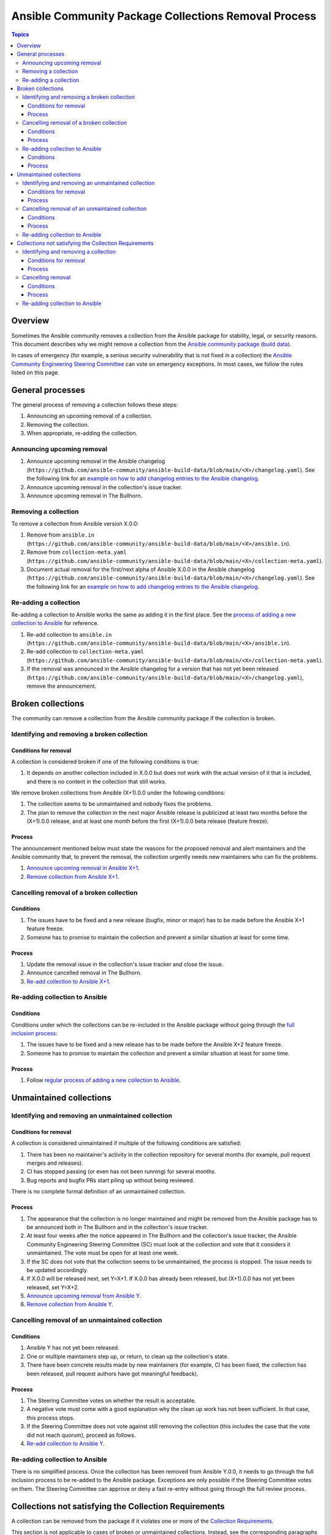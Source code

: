 .. _removal_from_ansible:

*****************************************************
Ansible Community Package Collections Removal Process
*****************************************************

.. contents:: Topics

Overview
========

Sometimes the Ansible community removes a collection from the Ansible package for stability, legal, or security reasons. This document describes why we might remove a collection from the `Ansible community package <https://pypi.org/project/ansible/>`_ (`build data <https://github.com/ansible-community/ansible-build-data/>`_).

In cases of emergency (for example, a serious security vulnerability that is not fixed in a collection) the `Ansible Community Engineering Steering Committee <https://github.com/ansible/community-docs/blob/main/ansible_community_steering_committee.rst>`_ can vote on emergency exceptions. In most cases, we follow the rules listed on this page.

General processes
=================

The general process of removing a collection follows these steps:

#. Announcing an upcoming removal of a collection.
#. Removing the collection.
#. When appropriate, re-adding the collection.


.. _announce_removal:

Announcing upcoming removal
---------------------------

#. Announce upcoming removal in the Ansible changelog (``https://github.com/ansible-community/ansible-build-data/blob/main/<X>/changelog.yaml``).
   See the following link for an `example on how to add changelog entries to the Ansible changelog <https://github.com/ansible-community/ansible-build-data/pull/68/files>`__.
#. Announce upcoming removal in the collection's issue tracker.
#. Announce upcoming removal in The Bullhorn.

.. _remove_collection:

Removing a collection
---------------------

To remove a collection from Ansible version X.0.0:

#. Remove from ``ansible.in`` (``https://github.com/ansible-community/ansible-build-data/blob/main/<X>/ansible.in``).
#. Remove from ``collection-meta.yaml`` (``https://github.com/ansible-community/ansible-build-data/blob/main/<X>/collection-meta.yaml``).
#. Document actual removal for the first/next alpha of Ansible X.0.0 in the Ansible changelog (``https://github.com/ansible-community/ansible-build-data/blob/main/<X>/changelog.yaml``).
   See the following link for an `example on how to add changelog entries to the Ansible changelog <https://github.com/ansible-community/ansible-build-data/pull/68/files>`__.

.. _readd_collection:

Re-adding a collection
----------------------

Re-adding a collection to Ansible works the same as adding it in the first place. See the `process of adding a new collection to Ansible <https://github.com/ansible-community/ansible-build-data/#adding-a-new-collection>`_ for reference.

#. Re-add collection to ``ansible.in`` (``https://github.com/ansible-community/ansible-build-data/blob/main/<X>/ansible.in``).
#. Re-add collection to ``collection-meta.yaml`` (``https://github.com/ansible-community/ansible-build-data/blob/main/<X>/collection-meta.yaml``).
#. If the removal was announced in the Ansible changelog for a version that has not yet been released (``https://github.com/ansible-community/ansible-build-data/blob/main/<X>/changelog.yaml``), remove the announcement.

Broken collections
==================

The community can remove a collection from the Ansible community package if the collection is broken.

Identifying and removing a broken collection
--------------------------------------------

Conditions for removal
~~~~~~~~~~~~~~~~~~~~~~

A collection is considered broken if one of the following conditions is true:

#. It depends on another collection included in X.0.0 but does not work with the actual version of it that is included, and there is no content in the collection that still works.

We remove broken collections from Ansible (X+1).0.0 under the following conditions:

#. The collection seems to be unmaintained and nobody fixes the problems.
#. The plan to remove the collection in the next major Ansible release is publicized at least two months before the (X+1).0.0 release, and at least one month before the first (X+1).0.0 beta release (feature freeze).

Process
~~~~~~~

The announcement mentioned below must state the reasons for the proposed removal and alert maintainers and the Ansible community that, to prevent the removal, the collection urgently needs new maintainers who can fix the problems.

#. `Announce upcoming removal in Ansible X+1 <announce_removal_>`_.
#. `Remove collection from Ansible X+1 <remove_collection_>`_.

Cancelling removal of a broken collection
-----------------------------------------

Conditions
~~~~~~~~~~

#. The issues have to be fixed and a new release (bugfix, minor or major) has to be made before the Ansible X+1 feature freeze.
#. Someone has to promise to maintain the collection and prevent a similar situation at least for some time.

Process
~~~~~~~

#. Update the removal issue in the collection's issue tracker and close the issue.
#. Announce cancelled removal in The Bullhorn.
#. `Re-add collection to Ansible X+1 <readd_collection_>`_.

Re-adding collection to Ansible
-------------------------------

Conditions
~~~~~~~~~~

Conditions under which the collections can be re-included in the Ansible package without going through the `full inclusion process <https://github.com/ansible-collections/ansible-inclusion/>`_:

#. The issues have to be fixed and a new release has to be made before the Ansible X+2 feature freeze.
#. Someone has to promise to maintain the collection and prevent a similar situation at least for some time.

Process
~~~~~~~

#. Follow `regular process of adding a new collection to Ansible <https://github.com/ansible-community/ansible-build-data/#adding-a-new-collection>`_.

Unmaintained collections
========================

Identifying and removing an unmaintained collection
---------------------------------------------------

Conditions for removal
~~~~~~~~~~~~~~~~~~~~~~

A collection is considered unmaintained if multiple of the following conditions are satisfied:

#. There has been no maintainer's activity in the collection repository for several months (for example, pull request merges and releases).
#. CI has stopped passing (or even has not been running) for several months.
#. Bug reports and bugfix PRs start piling up without being reviewed.

There is no complete formal definition of an unmaintained collection.

Process
~~~~~~~

#. The appearance that the collection is no longer maintained and might be removed from the Ansible package has to be announced both in The Bullhorn and in the collection's issue tracker.
#. At least four weeks after the notice appeared in The Bullhorn and the collection's issue tracker, the Ansible Community Engineering Steering Committee (SC) must look at the collection and vote that it considers it unmaintained. The vote must be open for at least one week.
#. If the SC does not vote that the collection seems to be unmaintained, the process is stopped. The issue needs to be updated accordingly.
#. If X.0.0 will be released next, set Y=X+1. If X.0.0 has already been released, but (X+1).0.0 has not yet been released, set Y=X+2.
#. `Announce upcoming removal from Ansible Y <announce_removal_>`_.
#. `Remove collection from Ansible Y <remove_collection_>`_.

Cancelling removal of an unmaintained collection
------------------------------------------------

Conditions
~~~~~~~~~~

#. Ansible Y has not yet been released.
#. One or multiple maintainers step up, or return, to clean up the collection's state.
#. There have been concrete results made by new maintainers (for example, CI has been fixed, the collection has been released, pull request authors have got meaningful feedback).

Process
~~~~~~~

#. The Steering Committee votes on whether the result is acceptable.
#. A negative vote must come with a good explanation why the clean up work has not been sufficient. In that case, this process stops.
#. If the Steering Committee does not vote against still removing the collection (this includes the case that the vote did not reach quorum), proceed as follows.
#. `Re-add collection to Ansible Y <readd_collection_>`_.

Re-adding collection to Ansible
-------------------------------

There is no simplified process. Once the collection has been removed from Ansible Y.0.0, it needs to go through the full inclusion process to be re-added to the Ansible package. Exceptions are only possible if the Steering Committee votes on them. The Steering Committee can approve or deny a fast re-entry without going through the full review process.

Collections not satisfying the Collection Requirements
======================================================

A collection can be removed from the package if it violates one or more of the `Collection Requirements <https://github.com/ansible-collections/overview/blob/main/collection_requirements.rst>`_.

This section is not applicable to cases of broken or unmaintained collections. Instead, see the corresponding paragraphs of this document.

Identifying and removing a collection
-------------------------------------

Conditions for removal
~~~~~~~~~~~~~~~~~~~~~~

#. A collection violates one or more of the `Collection Requirements <https://github.com/ansible-collections/overview/blob/main/collection_requirements.rst>`_.
#. Collection maintainers have not fixed the violations and have not released a fixed version of the collection within the time period established by this document.

Process
~~~~~~~

#. A community person who found a violation creates a `community topic <https://github.com/ansible-community/community-topics/issues>`_.
#. If SC members generally agree that the violation is present, a community person creates an issue in the collection's repository. The issue contains:

  * References to corresponding `Collection Requirements <https://github.com/ansible-collections/overview/blob/main/collection_requirements.rst>`_ the collection violates.
  * Actions collection maintainers need to do to make the collection satisfying the requirements.
#. A default term for the collection to solve the issue is four weeks since the issue was created. It can vary depending on a requirement violated, SC opinions or other circumstances.
#. If the issue was not solved in the established time, the Community and SC vote on considering the collection violating the requirements and removing it from the package. The vote must be open for at least one week.
#. If SC does not vote that the collection is violation the requirements, the process is stopped. The issue needs to be updated accordingly.
#. If X.0.0 will be released next, set Y=X+1. If X.0.0 has already been released, but (X+1).0.0 has not yet been released, set Y=X+2.
#. Announce upcoming removal from Ansible Y in the original issue in the collection's repository.
#. `Announce upcoming removal from Ansible Y <announce_removal_>`_.
#. `Remove collection from Ansible Y <remove_collection_>`_.

Cancelling removal
------------------

Conditions
~~~~~~~~~~

#. Ansible Y has not yet been released.
#. All the requirements violations have been fixed.

Process
~~~~~~~

#. SC votes on whether the result is acceptable.
#. A negative vote must come with a good explanation why the actions done by collection maintainers have not been sufficient.
#. If SC does not vote against the removal of the collection (this includes the case that the vote did not reach quorum), the removal will continue.
#. If SC votes to cancel the removal, `re-add collection to Ansible Y <readd_collection_>`_.

Re-adding collection to Ansible
-------------------------------

There is no simplified process. Once the collection has been removed from Ansible Y.0.0, it needs to go through the full inclusion process to be re-added to the Ansible package. Exceptions are only possible if SC votes on them. SC can approve or deny a fast re-entry without going through the full review process.
